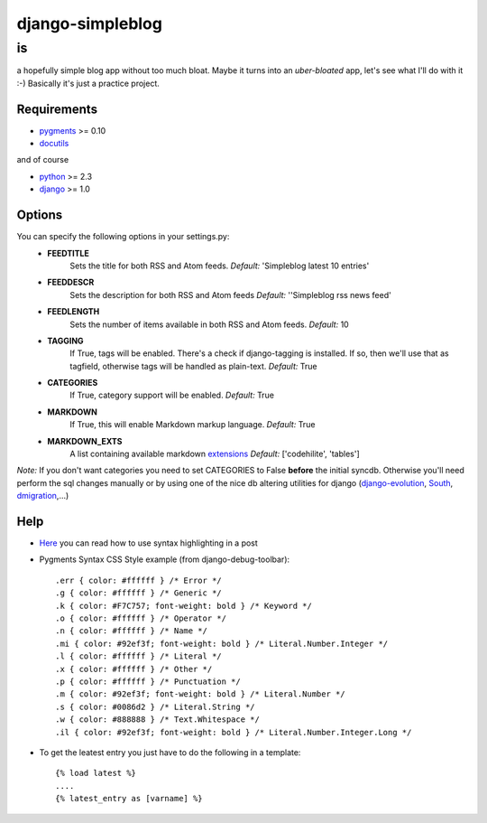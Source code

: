 =================
django-simpleblog
=================

--
is
--

a hopefully simple blog app without too much bloat. Maybe it turns into an *uber-bloated* app, let's see what I'll do with it :-) Basically it's just a practice project.

Requirements
============

* pygments_ >= 0.10
* docutils_

and of course

+ python_ >= 2.3
+ django_ >= 1.0

Options
=======

You can specify the following options in your settings.py:
    - **FEEDTITLE**
                  Sets the title for both RSS and Atom feeds.
                  *Default:* 'Simpleblog latest 10 entries'
    - **FEEDDESCR**
                  Sets the description for both RSS and Atom feeds
                  *Default:* ''Simpleblog rss news feed'
    - **FEEDLENGTH**
                   Sets the number of items available in both RSS and Atom feeds.
                   *Default:* 10
    - **TAGGING**
                If True, tags will be enabled. There's a check if django-tagging is installed. If so, then we'll use that as tagfield, otherwise tags will be handled as plain-text.
                *Default:* True
    - **CATEGORIES**
                   If True, category support will be enabled.
                   *Default:* True
    - **MARKDOWN**
                If True, this will enable Markdown markup language.
                *Default:* True
    - **MARKDOWN_EXTS**
                A list containing available markdown extensions_
                *Default:* ['codehilite', 'tables']

*Note:* If you don't want categories you need to set CATEGORIES to False **before** the initial syncdb. Otherwise you'll need perform the sql changes manually or by using one of the nice db altering utilities for django (django-evolution_, South_, dmigration_,...)

Help
====

+ Here_ you can read how to use syntax highlighting in a post

+ Pygments Syntax CSS Style example (from django-debug-toolbar)::

    .err { color: #ffffff } /* Error */
    .g { color: #ffffff } /* Generic */
    .k { color: #F7C757; font-weight: bold } /* Keyword */
    .o { color: #ffffff } /* Operator */
    .n { color: #ffffff } /* Name */
    .mi { color: #92ef3f; font-weight: bold } /* Literal.Number.Integer */
    .l { color: #ffffff } /* Literal */
    .x { color: #ffffff } /* Other */
    .p { color: #ffffff } /* Punctuation */
    .m { color: #92ef3f; font-weight: bold } /* Literal.Number */
    .s { color: #0086d2 } /* Literal.String */
    .w { color: #888888 } /* Text.Whitespace */
    .il { color: #92ef3f; font-weight: bold } /* Literal.Number.Integer.Long */

+ To get the leatest entry you just have to do the following in a template::

    {% load latest %}
    ....
    {% latest_entry as [varname] %}

.. _pygments: http://pygments.org/
.. _docutils: http://docutils.sourceforge.net/
.. _python: http://www.python.org/
.. _django: http://www.djangoproject.com/
.. _django-evolution: http://code.google.com/p/django-evolution/
.. _South: http://south.aeracode.org/
.. _dmigration: http://code.google.com/p/dmigrations/
.. _extensions: http://www.freewisdom.org/projects/python-markdown/Available_Extensions
.. _Here: http://www.freewisdom.org/projects/python-markdown/CodeHilite
